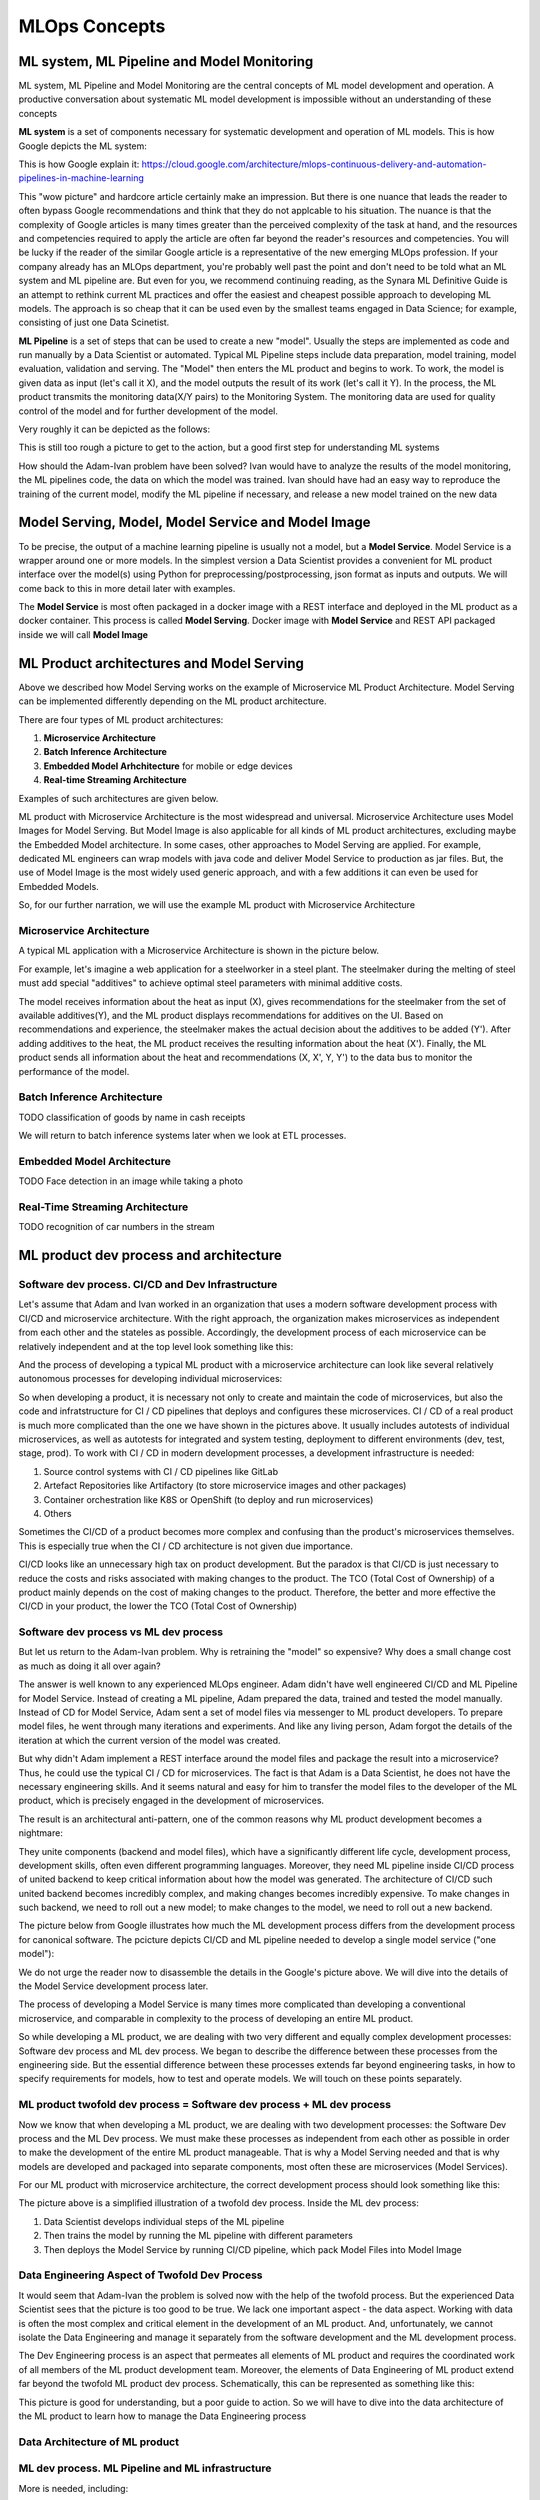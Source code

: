 MLOps Concepts
##############


ML system, ML Pipeline and Model Monitoring 
*******************************************

ML system, ML Pipeline and Model Monitoring are the central concepts of ML model development and operation. A productive conversation about systematic ML model development is impossible without an understanding of these concepts

**ML system** is a set of components necessary for systematic development and operation of ML models. This is how Google depicts the ML system:

.. image:: google_ml_system.svg

This is how Google explain it: https://cloud.google.com/architecture/mlops-continuous-delivery-and-automation-pipelines-in-machine-learning

This "wow picture" and hardcore article certainly make an impression. But there is one nuance that leads the reader to often bypass Google recommendations and think that they do not applcable to his situation. The nuance is that the complexity of Google articles is many times greater than the perceived complexity of the task at hand, and the resources and competencies required to apply the article are often far beyond the reader's resources and competencies. You will be lucky if the reader of the similar  Google article is a representative of the new emerging MLOps profession. If your company already has an MLOps department, you're probably well past the point and don't need to be told what an ML system and ML pipeline are. But even for you, we recommend continuing reading, as the Synara ML Definitive Guide is an attempt to rethink current ML practices and offer the easiest and cheapest possible approach to developing ML models. The approach is so cheap that it can be used even by the smallest teams engaged in Data Science; for example, consisting of just one Data Scinetist.

**ML Pipeline** is a set of steps that can be used to create a new "model". Usually the steps are implemented as code and run manually by a Data Scientist or automated. Typical ML Pipeline steps include data preparation, model training, model evaluation, validation and serving. The "Model" then enters the ML product and begins to work. To work, the model is given data as input (let's call it X), and the model outputs the result of its work (let's call it Y). In the process, the ML product transmits the monitoring data(X/Y pairs) to the Monitoring System. The monitoring data are used for quality control of the model and for further development of the model.

Very roughly it can be depicted as the follows:

.. image:: sinara_ml_system-01.jpeg

This is still too rough a picture to get to the action, but a good first step for understanding ML systems

How should the Adam-Ivan problem have been solved? Ivan would have to analyze the results of the model monitoring, the ML pipelines code, the data on which the model was trained. Ivan should have had an easy way to reproduce the training of the current model, modify the ML pipeline if necessary, and release a new model trained on the new data

Model Serving, Model, Model Service and Model Image 
***************************************************

To be precise, the output of a machine learning pipeline is usually not a model, but a **Model Service**. Model Service is a wrapper around one or more models. In the simplest version a Data Scientist provides a convenient for ML product interface over the model(s) using Python for preprocessing/postprocessing, json format as inputs and outputs. We will come back to this in more detail later with examples.

The **Model Service** is most often packaged in a docker image with a REST interface and deployed in the ML product as a docker container. This process is called **Model Serving**. Docker image with **Model Service** and REST API packaged inside we will call **Model Image**

.. image:: model_image.jpeg

ML Product architectures and Model Serving
******************************************

Above we described how Model Serving works on the example of Microservice ML Product Architecture. Model Serving can be implemented differently depending on the ML product architecture.

There are four types of ML product architectures:

1. **Microservice Arсhitecture**
2. **Batch Inference Architecture**
3. **Embedded Model Arhchitecture** for mobile or edge devices 
4. **Real-time Streaming Architecture**

Examples of such architectures are given below. 

ML product with Microservice Architecture is the most widespread and universal. Microservice Architecture uses Model Images for Model Serving. But Model Image is also applicable for all kinds of ML product architectures, excluding maybe the Embedded Model architecture. In some cases, other approaches to Model Serving are applied. For example, dedicated ML engineers can wrap models with java code and deliver Model Service to production as jar files. But, the use of Model Image is the most widely used generic approach, and with a few additions it can even be used for Embedded Models.

So, for our further narration, we will use the example ML product with Microservice Architecture

Microservice Architecture
=========================
A typical ML application with a Microservice Architecture is shown in the picture below.

.. image:: microservice_architecture5.jpeg

For example, let's imagine a web application for a steelworker in a steel plant. The steelmaker during the melting of steel must add special "additives" to achieve optimal steel parameters with minimal additive costs. 

The model receives information about the heat as input (X), gives recommendations for the steelmaker from the set of available additives(Y), and the ML product displays recommendations for additives on the UI. Based on recommendations and experience, the steelmaker makes the actual decision about the additives to be added (Y'). After adding additives to the heat, the ML product receives the resulting information about the heat (X'). Finally, the ML product sends all information about the heat and recommendations (X, X', Y, Y') to the data bus to monitor the performance of the model.

Batch Inference Architecture
============================
TODO
classification of goods by name in cash receipts

We will return to batch inference systems later when we look at ETL processes.

Embedded Model Architecture
===========================
TODO
Face detection in an image while taking a photo


Real-Time Streaming Architecture
================================
TODO
recognition of car numbers in the stream

ML product dev process and architecture
******************************************************


Software dev process. CI/CD and Dev Infrastructure 
==================================================

Let's assume that Adam and Ivan worked in an organization that uses a modern software development process with CI/CD and microservice architecture. With the right approach, the organization makes microservices as independent from each other and the stateles as possible. Accordingly, the development process of each microservice can be relatively independent and at the top level look something like this:

.. image:: microservice_dev_process.jpeg

And the process of developing a typical ML product with a microservice architecture can look like several relatively autonomous processes for developing individual microservices:

.. image:: ml_product_dev_process3.jpeg

So when developing a product, it is necessary not only to create and maintain the code of microservices, but also the code and infratstructure for CI / CD pipelines that deploys and configures these microservices. CI / CD of a real product is much more complicated than the one we have shown in the pictures above. It usually includes autotests of individual microservices, as well as autotests for integrated and system testing, deployment to different environments (dev, test, stage, prod). To work with CI / CD in modern development processes, a development infrastructure is needed: 

1. Source control systems with CI / CD pipelines like GitLab
2. Artefact Repositories like Artifactory (to store microservice images and other packages)
3. Container orchestration like K8S or OpenShift (to deploy and run microservices)
4. Others

Sometimes the CI/CD of a product becomes more complex and confusing than the product's microservices themselves. This is especially true when the CI / CD architecture is not given due importance.

CI/CD looks like an unnecessary high tax on product development. But the paradox is that СI/CD is just necessary to reduce the costs and risks associated with making changes to the product. The TCO (Total Cost of Ownership) of a product mainly depends on the cost of making changes to the product. Therefore, the better and more effective the CI/CD in your product, the lower the TCO (Total Cost of Ownership)

 
Software dev process vs ML dev process
==============================================================================

But let us return to the Adam-Ivan problem. Why is retraining the "model" so expensive? Why does a small change cost as much as doing it all over again?

The answer is well known to any experienced MLOps engineer. Adam didn't have well engineered CI/CD and ML Pipeline for Model Service. Instead of creating a ML pipeline, Adam prepared the data, trained and tested the model manually. Instead of CD for Model Service, Adam sent a set of model files via messenger to ML product developers. To prepare model files, he went through many iterations and experiments. And like any living person, Adam forgot the details of the iteration at which the current version of the model was created.

But why didn't Adam implement a REST interface around the model files and package the result into a microservice? Thus, he could use the typical CI / CD for microservices. The fact is that Adam is a Data Scientist, he does not have the necessary engineering skills. And it seems natural and easy for him to transfer the model files to the developer of the ML product, which is precisely engaged in the development of microservices.

The result is an architectural anti-pattern, one of the common reasons why ML product development becomes a nightmare:

.. image:: ml_product_antipattern.jpeg

They unite components (backend and model files), which have a significantly different life cycle, development process, development skills, often even different programming languages. Moreover, they need ML pipeline inside CI/CD process of united backend to keep critical information about how the model was generated. The architecture of CI/CD such united backend becomes incredibly complex, and making changes becomes incredibly expensive. To make changes in such backend, we need to roll out a new model; to make changes to the model, we need to roll out a new backend. 

The picture below from Google illustrates how much the ML development process differs from the development process for canonical software. The pcicture depicts CI/CD and ML pipeline needed to develop a single model service ("one model"):

.. image:: google_ml_pipeline_and_cicd.jpeg

We do not urge the reader now to disassemble the details in the Google's picture above. We will dive into the details of the Model Service development process later.

The process of developing a Model Service is many times more complicated than developing a conventional microservice, and comparable in complexity to the process of developing an entire ML product. 

So while developing a ML product, we are dealing with two very different and equally complex development processes: Software dev process and ML dev process. We began to describe the difference between these processes from the engineering side. But the essential difference between these processes extends far beyond engineering tasks, in how to specify requirements for models, how to test and operate models. We will touch on these points separately.

ML product twofold dev process = Software dev process + ML dev process
======================================================================
Now we know that when developing a ML product, we are dealing with two development processes: the Software Dev process and the ML Dev process. We must make these processes as independent from each other as possible in order to make the development of the entire ML product manageable. That is why a Model Serving needed and that is why models are developed and packaged into separate components, most often these are microservices (Model Services).

For our ML product with microservice architecture, the correct development process should look something like this:

.. image:: twofold_dev_process2.jpeg

The picture above is a simplified illustration of a twofold dev process. Inside the ML dev process:

1. Data Scientist develops individual steps of the ML pipeline
2. Then trains the model by running the ML pipeline with different parameters
3. Then deploys the Model Service by running CI/CD pipeline, which pack Model Files into Model Image



Data Engineering Aspect of Twofold Dev Process
==============================================
It would seem that Adam-Ivan the problem is solved now with the help of the twofold process. But the experienced Data Scientist sees that the picture is too good to be true. We lack one important aspect - the data aspect. Working with data is often the most complex and critical element in the development of an ML product. And, unfortunately, we cannot isolate the Data Engineering and manage it separately from the software development and the ML development process.

The Dev Engineering process is an aspect that permeates all elements of ML product and requires the coordinated work of all members of the ML product development team. Moreover, the elements of Data Engineering of ML product extend far beyond the twofold ML product dev process. Schematically, this can be represented as something like this:

.. image:: data_engineering_process.jpeg

This picture is good for understanding, but a poor guide to action. So we will have to dive into the data architecture of the ML product to learn how to manage the Data Engineering process

Data Architecture of ML product
=================================================

ML dev process. ML Pipeline and ML infrastructure
=================================================

More is needed, including:

1. СI/CD
2. Data Handling
3. ML pipelines
4. More Computing Power

MLOps
=====



